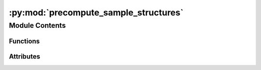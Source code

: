 :py:mod:`precompute_sample_structures`
======================================

.. py:module:: precompute_sample_structures

.. autoapi-nested-parse::

   This submodule contains the scripts that the we used to sample the adsorption
   structures.

   Note that some of these scripts were taken from
   [GASpy](https://github.com/ulissigroup/GASpy) with permission of author.



Module Contents
---------------


Functions
~~~~~~~~~

.. autoapisummary::

   precompute_sample_structures.enumerate_surfaces_for_saving
   precompute_sample_structures.standardize_bulk
   precompute_sample_structures.is_structure_invertible
   precompute_sample_structures.flip_struct
   precompute_sample_structures.precompute_enumerate_surface



Attributes
~~~~~~~~~~

.. autoapisummary::

   precompute_sample_structures.__authors__
   precompute_sample_structures.__email__
   precompute_sample_structures.s


.. py:data:: __authors__
   :value: ['Kevin Tran', 'Aini Palizhati', 'Siddharth Goyal', 'Zachary Ulissi']

   

.. py:data:: __email__
   :value: ['ktran@andrew.cmu.edu']

   

.. py:function:: enumerate_surfaces_for_saving(bulk_atoms, max_miller=MAX_MILLER)

   Enumerate all the symmetrically distinct surfaces of a bulk structure. It
   will not enumerate surfaces with Miller indices above the `max_miller`
   argument. Note that we also look at the bottoms of surfaces if they are
   distinct from the top. If they are distinct, we flip the surface so the bottom
   is pointing upwards.

   :param bulk_atoms  `ase.Atoms` object of the bulk you want to enumerate: surfaces from.
   :param max_miller  An integer indicating the maximum Miller index of the surfaces: you are willing to enumerate. Increasing this argument will
                                                                                      increase the number of surfaces, but the surfaces will
                                                                                      generally become larger.

   :returns:

             `pymatgen.Structure`
                             objects for surfaces we have enumerated, the Miller
                             indices, floats for the shifts, and Booleans for "top".
   :rtype: all_slabs_info  A list of 4-tuples containing


.. py:function:: standardize_bulk(atoms)

   There are many ways to define a bulk unit cell. If you change the unit cell
   itself but also change the locations of the atoms within the unit cell, you
   can get effectively the same bulk structure. To address this, there is a
   standardization method used to reduce the degrees of freedom such that each
   unit cell only has one "true" configuration. This function will align a
   unit cell you give it to fit within this standardization.

   Arg:
       atoms   `ase.Atoms` object of the bulk you want to standardize
   :returns: standardized_struct     `pymatgen.Structure` of the standardized bulk


.. py:function:: is_structure_invertible(structure)

   This function figures out whether or not an `pymatgen.Structure` object has
   symmetricity. In this function, the affine matrix is a rotation matrix that
   is multiplied with the XYZ positions of the crystal. If the z,z component
   of that is negative, it means symmetry operation exist, it could be a
   mirror operation, or one that involves multiple rotations/etc. Regardless,
   it means that the top becomes the bottom and vice-versa, and the structure
   is the symmetric. i.e. structure_XYZ = structure_XYZ*M.

   In short:  If this function returns `False`, then the input structure can
   be flipped in the z-direction to create a new structure.

   Arg:
       structure   A `pymatgen.Structure` object.
   Returns
       A boolean indicating whether or not your `ase.Atoms` object is
       symmetric in z-direction (i.e. symmetric with respect to x-y plane).


.. py:function:: flip_struct(struct)

   Flips an atoms object upside down. Normally used to flip surfaces.

   Arg:
       atoms   `pymatgen.Structure` object
   :returns:

             flipped_struct  The same `ase.Atoms` object that was fed as an
                             argument, but flipped upside down.


.. py:function:: precompute_enumerate_surface(bulk_database, bulk_index, opfile)


.. py:data:: s

   

